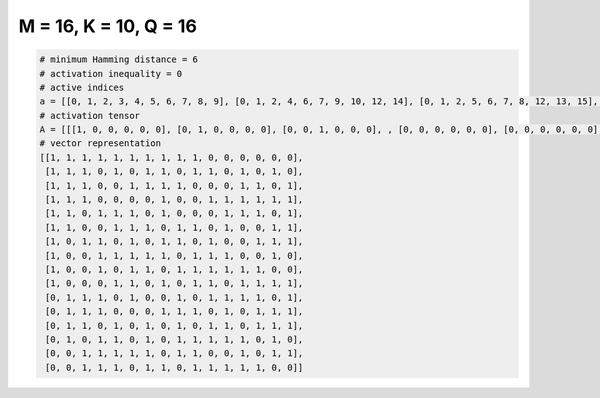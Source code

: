 
======================
M = 16, K = 10, Q = 16
======================

.. code-block:: python

    # minimum Hamming distance = 6
    # activation inequality = 0
    # active indices
    a = [[0, 1, 2, 3, 4, 5, 6, 7, 8, 9], [0, 1, 2, 4, 6, 7, 9, 10, 12, 14], [0, 1, 2, 5, 6, 7, 8, 12, 13, 15], [0, 1, 2, 7, 10, 11, 12, 13, 14, 15], [0, 1, 3, 4, 5, 7, 11, 12, 13, 15], [0, 1, 4, 5, 6, 8, 9, 11, 14, 15], [0, 2, 3, 5, 7, 8, 10, 13, 14, 15], [0, 3, 4, 5, 6, 7, 9, 10, 11, 14], [0, 3, 5, 6, 8, 9, 10, 11, 12, 13], [0, 4, 5, 7, 9, 10, 12, 13, 14, 15], [1, 2, 3, 5, 8, 10, 11, 12, 13, 15], [1, 2, 3, 7, 8, 9, 11, 13, 14, 15], [1, 2, 4, 6, 8, 10, 11, 13, 14, 15], [1, 3, 4, 6, 8, 9, 10, 11, 12, 14], [2, 3, 4, 5, 6, 8, 9, 12, 14, 15], [2, 3, 4, 6, 7, 9, 10, 11, 12, 13]]
    # activation tensor
    A = [[[1, 0, 0, 0, 0, 0], [0, 1, 0, 0, 0, 0], [0, 0, 1, 0, 0, 0], , [0, 0, 0, 0, 0, 0], [0, 0, 0, 0, 0, 0], [0, 0, 0, 0, 0, 0]], [[1, 0, 0, 0, 0, 0], [0, 1, 0, 0, 0, 0], [0, 0, 1, 0, 0, 0], , [0, 0, 0, 0, 0, 0], [0, 0, 0, 0, 0, 1], [0, 0, 0, 0, 0, 0]], [[1, 0, 0, 0, 0, 0], [0, 1, 0, 0, 0, 0], [0, 0, 1, 0, 0, 0], , [0, 0, 0, 0, 1, 0], [0, 0, 0, 0, 0, 0], [0, 0, 0, 0, 0, 1]], , [[0, 0, 0, 0, 0, 0], [1, 0, 0, 0, 0, 0], [0, 0, 0, 0, 0, 0], , [0, 0, 0, 0, 0, 0], [0, 0, 0, 0, 0, 1], [0, 0, 0, 0, 0, 0]], [[0, 0, 0, 0, 0, 0], [0, 0, 0, 0, 0, 0], [1, 0, 0, 0, 0, 0], , [0, 0, 0, 0, 0, 0], [0, 0, 0, 0, 1, 0], [0, 0, 0, 0, 0, 1]], [[0, 0, 0, 0, 0, 0], [0, 0, 0, 0, 0, 0], [1, 0, 0, 0, 0, 0], , [0, 0, 0, 0, 0, 1], [0, 0, 0, 0, 0, 0], [0, 0, 0, 0, 0, 0]]]
    # vector representation
    [[1, 1, 1, 1, 1, 1, 1, 1, 1, 1, 0, 0, 0, 0, 0, 0],
     [1, 1, 1, 0, 1, 0, 1, 1, 0, 1, 1, 0, 1, 0, 1, 0],
     [1, 1, 1, 0, 0, 1, 1, 1, 1, 0, 0, 0, 1, 1, 0, 1],
     [1, 1, 1, 0, 0, 0, 0, 1, 0, 0, 1, 1, 1, 1, 1, 1],
     [1, 1, 0, 1, 1, 1, 0, 1, 0, 0, 0, 1, 1, 1, 0, 1],
     [1, 1, 0, 0, 1, 1, 1, 0, 1, 1, 0, 1, 0, 0, 1, 1],
     [1, 0, 1, 1, 0, 1, 0, 1, 1, 0, 1, 0, 0, 1, 1, 1],
     [1, 0, 0, 1, 1, 1, 1, 1, 0, 1, 1, 1, 0, 0, 1, 0],
     [1, 0, 0, 1, 0, 1, 1, 0, 1, 1, 1, 1, 1, 1, 0, 0],
     [1, 0, 0, 0, 1, 1, 0, 1, 0, 1, 1, 0, 1, 1, 1, 1],
     [0, 1, 1, 1, 0, 1, 0, 0, 1, 0, 1, 1, 1, 1, 0, 1],
     [0, 1, 1, 1, 0, 0, 0, 1, 1, 1, 0, 1, 0, 1, 1, 1],
     [0, 1, 1, 0, 1, 0, 1, 0, 1, 0, 1, 1, 0, 1, 1, 1],
     [0, 1, 0, 1, 1, 0, 1, 0, 1, 1, 1, 1, 1, 0, 1, 0],
     [0, 0, 1, 1, 1, 1, 1, 0, 1, 1, 0, 0, 1, 0, 1, 1],
     [0, 0, 1, 1, 1, 0, 1, 1, 0, 1, 1, 1, 1, 1, 0, 0]]


